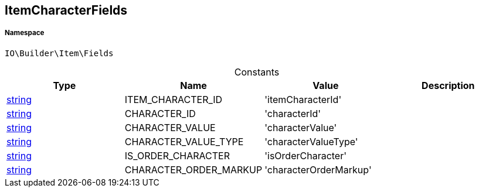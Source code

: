 :table-caption!:
:example-caption!:
:source-highlighter: prettify
:sectids!:
[[io__itemcharacterfields]]
== ItemCharacterFields





===== Namespace

`IO\Builder\Item\Fields`




.Constants
|===
|Type |Name |Value |Description

|link:http://php.net/string[string^]
    |ITEM_CHARACTER_ID
    |'itemCharacterId'
    |
|link:http://php.net/string[string^]
    |CHARACTER_ID
    |'characterId'
    |
|link:http://php.net/string[string^]
    |CHARACTER_VALUE
    |'characterValue'
    |
|link:http://php.net/string[string^]
    |CHARACTER_VALUE_TYPE
    |'characterValueType'
    |
|link:http://php.net/string[string^]
    |IS_ORDER_CHARACTER
    |'isOrderCharacter'
    |
|link:http://php.net/string[string^]
    |CHARACTER_ORDER_MARKUP
    |'characterOrderMarkup'
    |
|===


